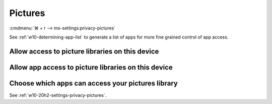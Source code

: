 .. _w10-20h2-settings-privacy-pictures:

Pictures
########
:cmdmenu:`⌘ + r --> ms-settings:privacy-pictures`

See :ref:`w10-determining-app-list` to generate a list of apps for more fine
grained control of app access.

Allow access to picture libraries on this device
************************************************
.. regedit:: Enable Allow access to picture libraries on this device
  :path:     HKEY_LOCAL_MACHINE\SOFTWARE\Microsoft\Windows\CurrentVersion\
             CapabilityAccessManager\ConsentStore\picturesLibrary
  :value0:   Value, {SZ}, Allow
  :ref:      https://www.tenforums.com/tutorials/102590-allow-deny-os-apps-access-pictures-library-windows-10-a.html
  :update:   2021-02-19
  
  Do not configure or leave enabled. Can restrict picture folder access from all
  apps and Windows. There is no GPO equivalent.

  ``Deny`` will disable all access.

Allow app access to picture libraries on this device
****************************************************
.. regedit:: Enable Allow app access to picture libraries on this device
  :path:     HKEY_CURRENT_USER\Software\Microsoft\Windows\CurrentVersion\
             CapabilityAccessManager\ConsentStore\picturesLibrary
  :value0:   Value, {SZ}, Allow
  :ref: https://www.tenforums.com/tutorials/102590-allow-deny-os-apps-access-pictures-library-windows-10-a.html
  :update:   2021-02-19

  Do not configure or leave enabled. Can restrict picture folder access from all
  apps and Windows. There is no GPO equivalent.

Choose which apps can access your pictures library
**************************************************
See :ref:`w10-20h2-settings-privacy-pictures`.
